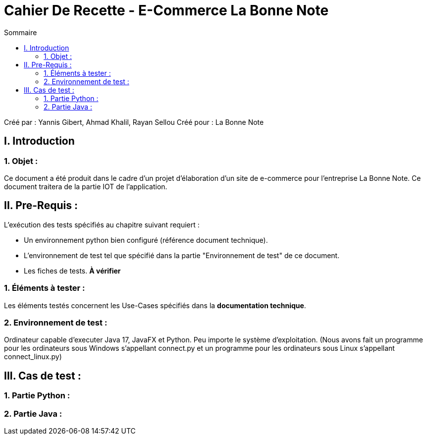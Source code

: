 = Cahier De Recette - E-Commerce La Bonne Note
:toc:
:toc-title: Sommaire

:Entreprise: La Bonne Note
:Equipe: 12

Créé par : Yannis Gibert, Ahmad Khalil, Rayan Sellou
Créé pour :  La Bonne Note

 



== I. Introduction
=== 1. Objet :
[.text-justify]
Ce document a été produit dans le cadre d'un projet d'élaboration d'un site de e-commerce pour l'entreprise La Bonne Note. Ce document traitera de la partie IOT de l'application.


== II. Pre-Requis :
[.text-justify]
L'exécution des tests spécifiés au chapitre suivant requiert :

* Un environnement python bien configuré (référence document technique).
* L'environnement de test tel que spécifié dans la partie "Environnement de test" de ce document.
* Les fiches de tests. *À vérifier*


=== 1. Éléments à tester :
[.text-justify]
Les éléments testés concernent les Use-Cases spécifiés dans la *documentation technique*.


=== 2. Environnement de test :
[.text-justify]
Ordinateur capable d'executer Java 17, JavaFX et Python.
Peu importe le système d'exploitation.
(Nous avons fait un programme pour les ordinateurs sous Windows s'appellant connect.py et un programme pour les ordinateurs sous Linux s'appellant connect_linux.py)




== III. Cas de test :
=== 1. Partie Python :


=== 2. Partie Java :








